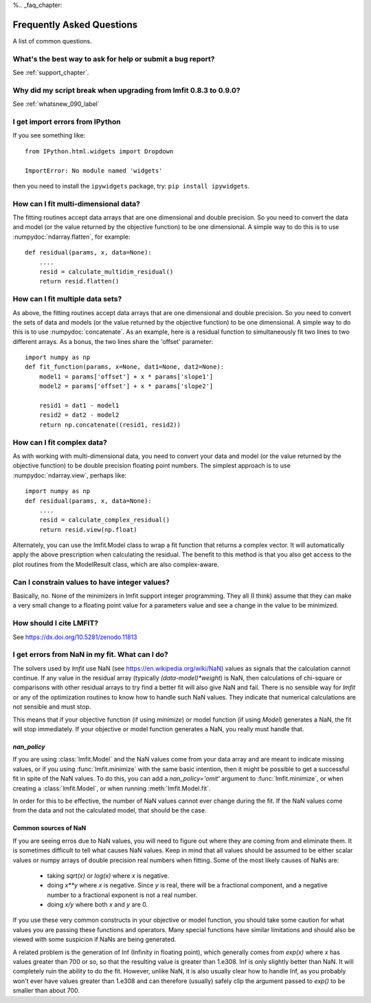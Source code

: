 %\.. _faq_chapter:

====================================
Frequently Asked Questions
====================================

A list of common questions.

What's the best way to ask for help or submit a bug report?
================================================================

See :ref:`support_chapter`.


Why did my script break when upgrading from lmfit 0.8.3 to 0.9.0?
====================================================================

See :ref:`whatsnew_090_label`


I get import errors from IPython
==============================================================

If you see something like::

    from IPython.html.widgets import Dropdown

    ImportError: No module named 'widgets'

then you need to install the ``ipywidgets`` package, try:  ``pip install ipywidgets``.




How can I fit multi-dimensional data?
========================================

The fitting routines accept data arrays that are one dimensional and double
precision.  So you need to convert the data and model (or the value
returned by the objective function) to be one dimensional.  A simple way to
do this is to use :numpydoc:`ndarray.flatten`, for example::

    def residual(params, x, data=None):
        ....
        resid = calculate_multidim_residual()
        return resid.flatten()

How can I fit multiple data sets?
========================================

As above, the fitting routines accept data arrays that are one dimensional
and double precision.  So you need to convert the sets of data and models
(or the value returned by the objective function) to be one dimensional.  A
simple way to do this is to use :numpydoc:`concatenate`.  As an
example, here is a residual function to simultaneously fit two lines to two
different arrays.  As a bonus, the two lines share the 'offset' parameter::

    import numpy as np
    def fit_function(params, x=None, dat1=None, dat2=None):
        model1 = params['offset'] + x * params['slope1']
        model2 = params['offset'] + x * params['slope2']

        resid1 = dat1 - model1
        resid2 = dat2 - model2
        return np.concatenate((resid1, resid2))



How can I fit complex data?
===================================

As with working with multi-dimensional data, you need to convert your data
and model (or the value returned by the objective function) to be double
precision floating point numbers. The simplest approach is to use
:numpydoc:`ndarray.view`, perhaps like::

   import numpy as np
   def residual(params, x, data=None):
       ....
       resid = calculate_complex_residual()
       return resid.view(np.float)

Alternately, you can use the lmfit.Model class to wrap a fit function
that returns a complex vector. It will automatically apply the above
prescription when calculating the residual. The benefit to this method
is that you also get access to the plot routines from the ModelResult
class, which are also complex-aware.


Can I constrain values to have integer values?
===============================================

Basically, no.  None of the minimizers in lmfit support integer
programming.  They all (I think) assume that they can make a very small
change to a floating point value for a parameters value and see a change in
the value to be minimized.


How should I cite LMFIT?
==================================

See https://dx.doi.org/10.5281/zenodo.11813

I get errors from NaN in my fit.  What can I do?
======================================================

The solvers used by `lmfit` use NaN (see
https://en.wikipedia.org/wiki/NaN) values as signals that the calculation
cannot continue.  If any value in the residual array (typically
`(data-model)*weight`) is NaN, then calculations of chi-square or
comparisons with other residual arrays to try find a better fit will also
give NaN and fail. There is no sensible way for `lmfit` or any of the
optimization routines to know how to handle such NaN values.  They
indicate that numerical calculations are not sensible and must stop.

This means that if your objective function (if using `minimize`) or model
function (if using `Model`) generates a NaN, the fit will stop
immediately. If your objective or model function generates a NaN, you
really must handle that.

`nan_policy`
~~~~~~~~~~~~~~~~~~

If you are using :class:`lmfit.Model` and the NaN values come from your
data array and are meant to indicate missing values, or if you using
:func:`lmfit.minimize` with the same basic intention, then it might be
possible to get a successful fit in spite of the NaN values. To do this,
you can add a `nan_policy='omit'` argument to :func:`lmfit.minimize`, or
when creating a :class:`lmfit.Model`, or when running
:meth:`lmfit.Model.fit`.

In order for this to be effective, the number of NaN values cannot ever
change during the fit.  If the NaN values come from the data and not the
calculated model, that should be the case.


Common sources of NaN
~~~~~~~~~~~~~~~~~~~~~~~~~~~~~~

If you are seeing erros due to NaN values, you will need to figure out
where they are coming from and eliminate them.  It is sometimes difficult
to tell what causes NaN values.  Keep in mind that all values should be
assumed to be either scalar values or numpy arrays of double precision real
numbers when fitting.  Some of the most likely causes of NaNs are:

   * taking `sqrt(x)` or `log(x)` where `x` is negative.

   * doing `x**y` where `x` is negative.  Since `y` is real, there will
     be a fractional component, and a negative number to a fractional
     exponent is not a real number.

   * doing `x/y` where both `x` and `y` are 0.

If you use these very common constructs in your objective or model
function, you should take some caution for what values you are passing
these functions and operators.  Many special functions have similar
limitations and should also be viewed with some suspicion if NaNs are being
generated.

A related problem is the generation of Inf (Infinity in floating point),
which generally comes from `exp(x)` where `x` has values greater than 700
or so, so that the resulting value is greater than 1.e308.  Inf is only
slightly better than NaN. It will completely ruin the ability to do the
fit.  However, unlike NaN, it is also usually clear how to handle Inf, as
you probably won't ever have values greater than 1.e308 and can therefore
(usually) safely clip the argument passed to `exp()` to be smaller than
about 700.
